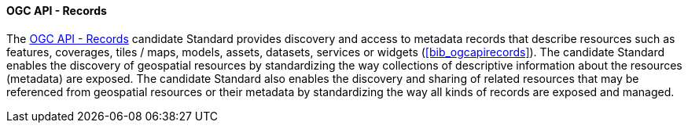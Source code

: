 ==== OGC API - Records

The https://ogcapi.ogc.org/records[OGC API - Records] candidate Standard provides discovery and access to metadata records that describe resources such as features, coverages, tiles / maps, models, assets, datasets, services or widgets (<<bib_ogcapirecords>>). The candidate Standard enables the discovery of geospatial resources by standardizing the way collections of descriptive information about the resources (metadata) are exposed. The candidate Standard also enables the discovery and sharing of related resources that may be referenced from geospatial resources or their metadata by standardizing the way all kinds of records are exposed and managed.

